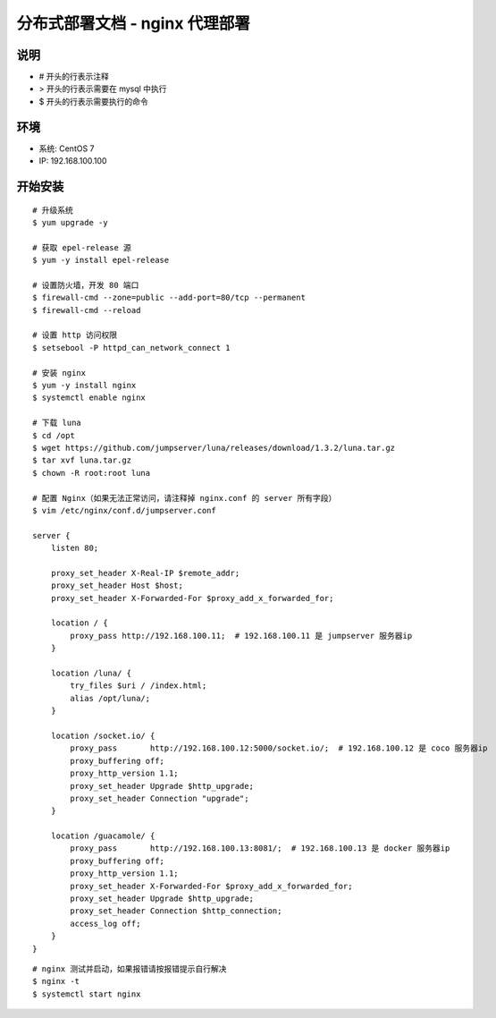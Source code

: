 分布式部署文档 - nginx 代理部署
----------------------------------------------------

说明
~~~~~~~
-  # 开头的行表示注释
-  > 开头的行表示需要在 mysql 中执行
-  $ 开头的行表示需要执行的命令

环境
~~~~~~~

-  系统: CentOS 7
-  IP: 192.168.100.100

开始安装
~~~~~~~~~~~~

::

    # 升级系统
    $ yum upgrade -y

    # 获取 epel-release 源
    $ yum -y install epel-release

    # 设置防火墙，开发 80 端口
    $ firewall-cmd --zone=public --add-port=80/tcp --permanent
    $ firewall-cmd --reload

    # 设置 http 访问权限
    $ setsebool -P httpd_can_network_connect 1

    # 安装 nginx
    $ yum -y install nginx
    $ systemctl enable nginx

    # 下载 luna
    $ cd /opt
    $ wget https://github.com/jumpserver/luna/releases/download/1.3.2/luna.tar.gz
    $ tar xvf luna.tar.gz
    $ chown -R root:root luna

    # 配置 Nginx（如果无法正常访问，请注释掉 nginx.conf 的 server 所有字段）
    $ vim /etc/nginx/conf.d/jumpserver.conf

    server {
        listen 80;

        proxy_set_header X-Real-IP $remote_addr;
        proxy_set_header Host $host;
        proxy_set_header X-Forwarded-For $proxy_add_x_forwarded_for;

        location / {
            proxy_pass http://192.168.100.11;  # 192.168.100.11 是 jumpserver 服务器ip
        }

        location /luna/ {
            try_files $uri / /index.html;
            alias /opt/luna/;
        }

        location /socket.io/ {
            proxy_pass       http://192.168.100.12:5000/socket.io/;  # 192.168.100.12 是 coco 服务器ip
            proxy_buffering off;
            proxy_http_version 1.1;
            proxy_set_header Upgrade $http_upgrade;
            proxy_set_header Connection "upgrade";
        }

        location /guacamole/ {
            proxy_pass       http://192.168.100.13:8081/;  # 192.168.100.13 是 docker 服务器ip
            proxy_buffering off;
            proxy_http_version 1.1;
            proxy_set_header X-Forwarded-For $proxy_add_x_forwarded_for;
            proxy_set_header Upgrade $http_upgrade;
            proxy_set_header Connection $http_connection;
            access_log off;
        }
    }

::

    # nginx 测试并启动，如果报错请按报错提示自行解决
    $ nginx -t
    $ systemctl start nginx
